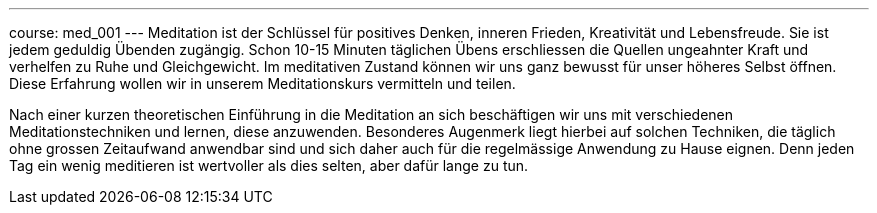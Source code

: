 ---
course: med_001
---
Meditation ist der Schlüssel für positives Denken, inneren Frieden, Kreativität und Lebensfreude. Sie ist jedem geduldig
Übenden zugängig. Schon 10-15 Minuten täglichen Übens erschliessen die Quellen ungeahnter Kraft und verhelfen zu Ruhe und
Gleichgewicht. Im meditativen Zustand können wir uns ganz bewusst für unser höheres Selbst öffnen. Diese Erfahrung wollen
wir in unserem Meditationskurs vermitteln und teilen.

Nach einer kurzen theoretischen Einführung in die Meditation an sich beschäftigen wir uns mit verschiedenen
Meditationstechniken und lernen, diese anzuwenden. Besonderes Augenmerk liegt hierbei auf solchen Techniken, die
täglich ohne grossen Zeitaufwand anwendbar sind und sich daher auch für die regelmässige Anwendung zu Hause eignen. Denn
jeden Tag ein wenig meditieren ist wertvoller als dies selten, aber dafür lange zu tun.
